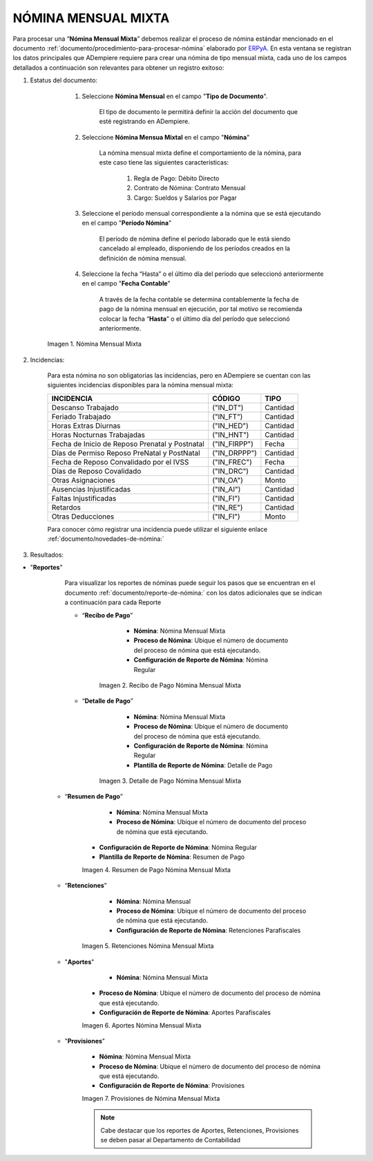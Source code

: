 .. |Nómina Mensual Mixta| image:: resources/mensualmixta.png
.. |Recibo de Pago Nómina Mensual Mixta| image:: resources/recibosmensualmixta.png
.. |Detalle de Pago Nómina Mensual Mixta| image:: resources/detallemensualmixta.png
.. |Resumen de Pago Nómina Mensual Mixta| image:: resources/resumenmensualmixta.png
.. |Retenciones Nómina Mensual Mixta| image:: resources/retencionesmensualmixta.png
.. |Aportes Nómina Mensual Mixta| image:: resources/aportesmensualmixta.png
.. |Provisiones Nómina Mensual Mixta| image:: resources/provisionesmensualmixta.png


.. _documento/nomina-mensual-mixta:
.. _ERPyA: http://erpya.com


============================
 **NÓMINA MENSUAL MIXTA**
============================

Para procesar una “**Nómina Mensual Mixta**” debemos realizar el proceso de nómina estándar mencionado en el documento :ref:`documento/procedimiento-para-procesar-nómina` elaborado por `ERPyA`_. En esta ventana se registran los datos principales que ADempiere requiere para crear una nómina de tipo mensual mixta, cada uno de los campos detallados a continuación son relevantes para obtener un registro exitoso:

#. Estatus del documento:

        #. Seleccione **Nómina Mensual** en el campo "**Tipo de Documento**".

            El tipo de documento le permitirá definir la acción del documento que esté registrando en ADempiere.

        #. Seleccione **Nómina Mensua Mixtal** en el campo "**Nómina**"

            La nómina mensual mixta define el comportamiento de la nómina, para este caso tiene las siguientes características:

                #. Regla de Pago: Débito Directo
                #. Contrato de Nómina: Contrato Mensual
                #. Cargo: Sueldos y Salarios por Pagar

        #. Seleccione el período mensual correspondiente a la nómina que se está ejecutando en el campo "**Período Nómina**"

              El período de nómina define el período laborado que le está siendo cancelado al empleado, disponiendo de los períodos creados en la definición de nómina mensual.

        #. Seleccione la fecha “Hasta” o el último día del período que seleccionó anteriormente en el campo "**Fecha Contable**"

              A través de la fecha contable se determina contablemente la fecha de pago de la nómina mensual en ejecución, por tal motivo se recomienda colocar la fecha “**Hasta**” o el último día del período que seleccionó anteriormente.


      |Nómina Mensual Mixta|

      Imagen 1. Nómina Mensual Mixta




#. Incidencias:

      Para esta nómina no son obligatorias las incidencias, pero en ADempiere se cuentan con las siguientes incidencias disponibles para la nómina mensual mixta:


      +-------------------------------------------------------+----------------------+----------------+
      |           **INCIDENCIA**                              |     **CÓDIGO**       |    **TIPO**    |
      +=======================================================+======================+================+
      | Descanso Trabajado                                    |     ("IN_DT")        |    Cantidad    |
      +-------------------------------------------------------+----------------------+----------------+
      | Feriado Trabajado                                     |     ("IN_FT")        |    Cantidad    |
      +-------------------------------------------------------+----------------------+----------------+
      | Horas Extras Diurnas                                  |     ("IN_HED")       |    Cantidad    |
      +-------------------------------------------------------+----------------------+----------------+
      | Horas Nocturnas Trabajadas                            |     ("IN_HNT")       |    Cantidad    |
      +-------------------------------------------------------+----------------------+----------------+
      | Fecha de Inicio de Reposo Prenatal y Postnatal        |    ("IN_FIRPP")      |     Fecha      |
      +-------------------------------------------------------+----------------------+----------------+
      | Días de Permiso Reposo PreNatal y PostNatal           |    ("IN_DRPPP")      |    Cantidad    |
      +-------------------------------------------------------+----------------------+----------------+
      | Fecha de Reposo Convalidado por el IVSS               |     ("IN_FREC")      |     Fecha      |
      +-------------------------------------------------------+----------------------+----------------+
      | Días de Reposo Covalidado                             |     ("IN_DRC")       |    Cantidad    |
      +-------------------------------------------------------+----------------------+----------------+
      | Otras Asignaciones                                    |      ("IN_OA")       |     Monto      |
      +-------------------------------------------------------+----------------------+----------------+
      | Ausencias Injustificadas                              |      ("IN_AI")       |    Cantidad    |
      +-------------------------------------------------------+----------------------+----------------+
      | Faltas Injustificadas                                 |      ("IN_FI")       |    Cantidad    |
      +-------------------------------------------------------+----------------------+----------------+
      | Retardos                                              |      ("IN_RE")       |    Cantidad    |
      +-------------------------------------------------------+----------------------+----------------+
      | Otras Deducciones                                     |      ("IN_FI")       |     Monto      |
      +-------------------------------------------------------+----------------------+----------------+


      Para conocer cómo registrar una incidencia puede utilizar el siguiente enlace :ref:`documento/novedades-de-nómina:`

#. Resultados:

+ "**Reportes**"

    Para visualizar los reportes de nóminas  puede seguir los pasos que se encuentran en el documento :ref:`documento/reporte-de-nómina:` con los datos adicionales que se indican a continuación para cada Reporte



    - “**Recibo de Pago**”

         	- **Nómina**: Nómina Mensual Mixta

         	- **Proceso de Nómina**: Ubique el número de documento del proceso de nómina que está ejecutando.

         	- **Configuración de Reporte de Nómina**: Nómina Regular

        |Recibo de Pago Nómina Mensual Mixta|

        Imagen 2. Recibo de Pago Nómina Mensual Mixta


    - “**Detalle de Pago**”

          - **Nómina**: Nómina Mensual Mixta

          - **Proceso de Nómina**: Ubique el número de documento del proceso de nómina que está ejecutando.

          - **Configuración de Reporte de Nómina**: Nómina Regular

          - **Plantilla de Reporte de Nómina**: Detalle de Pago

        |Detalle de Pago Nómina Mensual Mixta|

        Imagen 3. Detalle de Pago Nómina Mensual Mixta


   - “**Resumen de Pago**”

  	    - **Nómina**: Nómina Mensual Mixta

   	    - **Proceso de Nómina**: Ubique el número de documento del proceso de nómina que está ejecutando.

       	- **Configuración de Reporte de Nómina**: Nómina Regular

       	- **Plantilla de Reporte de Nómina**: Resumen de Pago


        |Resumen de Pago Nómina Mensual Mixta|

        Imagen 4. Resumen de Pago Nómina Mensual Mixta

   - “**Retenciones**”

       - **Nómina**: Nómina Mensual

       - **Proceso de Nómina**: Ubique el número de documento del proceso de nómina que está ejecutando.

       - **Configuración de Reporte de Nómina**: Retenciones Parafiscales

      |Retenciones Nómina Mensual Mixta|

      Imagen 5. Retenciones Nómina Mensual Mixta

   - "**Aportes**"

    	 - **Nómina**: Nómina Mensual Mixta

       - **Proceso de Nómina**: Ubique el número de documento del proceso de nómina que está ejecutando.

       - **Configuración de Reporte de Nómina**: Aportes Parafiscales


       |Aportes Nómina Mensual Mixta|

       Imagen 6. Aportes Nómina Mensual Mixta

   - "**Provisiones**"

      - **Nómina**: Nómina Mensual Mixta

      - **Proceso de Nómina**: Ubique el número de documento del proceso de nómina que está ejecutando.

      - **Configuración de Reporte de Nómina**: Provisiones

      |Provisiones Nómina Mensual Mixta|

      Imagen 7. Provisiones de Nómina Mensual Mixta

      .. note::

          Cabe destacar que los reportes de Aportes, Retenciones, Provisiones se deben pasar al Departamento de Contabilidad

